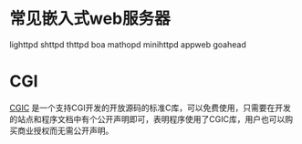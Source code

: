 * 常见嵌入式web服务器
  lighttpd
  shttpd
  thttpd
  boa
  mathopd
  minihttpd
  appweb
  goahead
* CGI
  [[https://boutell.com/cgic/][CGIC]] 是一个支持CGI开发的开放源码的标准C库，可以免费使用，只需要在开发的站点和程序文档中有个公开声明即可，表明程序使用了CGIC库，用户也可以购买商业授权而无需公开声明。

